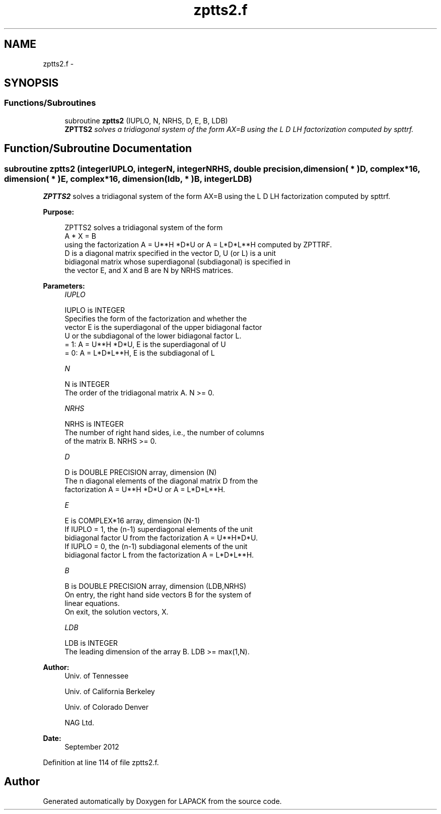 .TH "zptts2.f" 3 "Sat Nov 16 2013" "Version 3.4.2" "LAPACK" \" -*- nroff -*-
.ad l
.nh
.SH NAME
zptts2.f \- 
.SH SYNOPSIS
.br
.PP
.SS "Functions/Subroutines"

.in +1c
.ti -1c
.RI "subroutine \fBzptts2\fP (IUPLO, N, NRHS, D, E, B, LDB)"
.br
.RI "\fI\fBZPTTS2\fP solves a tridiagonal system of the form AX=B using the L D LH factorization computed by spttrf\&. \fP"
.in -1c
.SH "Function/Subroutine Documentation"
.PP 
.SS "subroutine zptts2 (integerIUPLO, integerN, integerNRHS, double precision, dimension( * )D, complex*16, dimension( * )E, complex*16, dimension( ldb, * )B, integerLDB)"

.PP
\fBZPTTS2\fP solves a tridiagonal system of the form AX=B using the L D LH factorization computed by spttrf\&.  
.PP
\fBPurpose: \fP
.RS 4

.PP
.nf
 ZPTTS2 solves a tridiagonal system of the form
    A * X = B
 using the factorization A = U**H *D*U or A = L*D*L**H computed by ZPTTRF.
 D is a diagonal matrix specified in the vector D, U (or L) is a unit
 bidiagonal matrix whose superdiagonal (subdiagonal) is specified in
 the vector E, and X and B are N by NRHS matrices.
.fi
.PP
 
.RE
.PP
\fBParameters:\fP
.RS 4
\fIIUPLO\fP 
.PP
.nf
          IUPLO is INTEGER
          Specifies the form of the factorization and whether the
          vector E is the superdiagonal of the upper bidiagonal factor
          U or the subdiagonal of the lower bidiagonal factor L.
          = 1:  A = U**H *D*U, E is the superdiagonal of U
          = 0:  A = L*D*L**H, E is the subdiagonal of L
.fi
.PP
.br
\fIN\fP 
.PP
.nf
          N is INTEGER
          The order of the tridiagonal matrix A.  N >= 0.
.fi
.PP
.br
\fINRHS\fP 
.PP
.nf
          NRHS is INTEGER
          The number of right hand sides, i.e., the number of columns
          of the matrix B.  NRHS >= 0.
.fi
.PP
.br
\fID\fP 
.PP
.nf
          D is DOUBLE PRECISION array, dimension (N)
          The n diagonal elements of the diagonal matrix D from the
          factorization A = U**H *D*U or A = L*D*L**H.
.fi
.PP
.br
\fIE\fP 
.PP
.nf
          E is COMPLEX*16 array, dimension (N-1)
          If IUPLO = 1, the (n-1) superdiagonal elements of the unit
          bidiagonal factor U from the factorization A = U**H*D*U.
          If IUPLO = 0, the (n-1) subdiagonal elements of the unit
          bidiagonal factor L from the factorization A = L*D*L**H.
.fi
.PP
.br
\fIB\fP 
.PP
.nf
          B is DOUBLE PRECISION array, dimension (LDB,NRHS)
          On entry, the right hand side vectors B for the system of
          linear equations.
          On exit, the solution vectors, X.
.fi
.PP
.br
\fILDB\fP 
.PP
.nf
          LDB is INTEGER
          The leading dimension of the array B.  LDB >= max(1,N).
.fi
.PP
 
.RE
.PP
\fBAuthor:\fP
.RS 4
Univ\&. of Tennessee 
.PP
Univ\&. of California Berkeley 
.PP
Univ\&. of Colorado Denver 
.PP
NAG Ltd\&. 
.RE
.PP
\fBDate:\fP
.RS 4
September 2012 
.RE
.PP

.PP
Definition at line 114 of file zptts2\&.f\&.
.SH "Author"
.PP 
Generated automatically by Doxygen for LAPACK from the source code\&.
